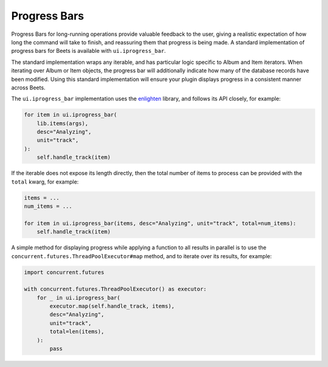 .. _plugin-progress_bars:

Progress Bars
=============

Progress Bars for long-running operations provide valuable feedback to the user,
giving a realistic expectation of how long the command will take to finish, and
reassuring them that progress is being made. A standard implementation of
progress bars for Beets is available with ``ui.iprogress_bar``.

The standard implementation wraps any iterable, and has particular logic
specific to Album and Item iterators. When iterating over Album or Item objects,
the progress bar will additionally indicate how many of the database records
have been modified. Using this standard implementation will ensure your plugin
displays progress in a consistent manner across Beets.

The ``ui.iprogress_bar`` implementation uses the enlighten_ library, and follows
its API closely, for example:

.. code-block:: python

    for item in ui.iprogress_bar(
        lib.items(args),
        desc="Analyzing",
        unit="track",
    ):
        self.handle_track(item)

.. _enlighten: https://python-enlighten.readthedocs.io/en/stable/

If the iterable does not expose its length directly, then the total number of
items to process can be provided with the ``total`` kwarg, for example:

.. code-block:: python

    items = ...
    num_items = ...

    for item in ui.iprogress_bar(items, desc="Analyzing", unit="track", total=num_items):
        self.handle_track(item)

A simple method for displaying progress while applying a function to all results
in parallel is to use the ``concurrent.futures.ThreadPoolExecutor#map`` method,
and to iterate over its results, for example:

.. code-block:: python

    import concurrent.futures

    with concurrent.futures.ThreadPoolExecutor() as executor:
        for _ in ui.iprogress_bar(
            executor.map(self.handle_track, items),
            desc="Analyzing",
            unit="track",
            total=len(items),
        ):
            pass
